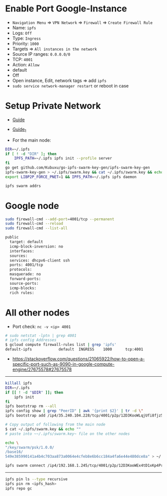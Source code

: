* Enable Port Google-Instance

- ~Navigation Menu~ => ~VPN Network~ => ~Firewall~ => ~Create Firewall Rule~
- Name: ~ipfs~
- Logs: ~Off~
- Type: ~Ingress~
- Priority: ~1000~
- Targets => ~All instances in the network~
- Source IP ranges: ~0.0.0.0/0~
- TCP: ~4001~
- Action: ~Allow~
- default
- Off
- Open instance, Edit, network tags => add ~ipfs~
- ~sudo service network-manager restart~ or reboot in case

* Setup Private Network

- [[https://github.com/ipfs/go-ipfs/blob/master/docs/experimental-features.md#private-networks][Guide]]
- [[https://www.geekdecoder.com/setting-up-a-private-ipfs-network-with-ipfs-and-ipfs-cluster][Guide_1]]

- For the main node:

#+begin_src bash
DIR=~/.ipfs
if [ ! -d "DIR" ]; then
	IPFS_PATH=~/.ipfs ipfs init --profile server
fi
go get github.com/Kubuxu/go-ipfs-swarm-key-gen/ipfs-swarm-key-gen
ipfs-swarm-key-gen > ~/.ipfs/swarm.key && cat ~/.ipfs/swarm.key && echo ""
export LIBP2P_FORCE_PNET=1 && IPFS_PATH=~/.ipfs ipfs daemon

ipfs swarm addrs
#+end_src

* Google node

#+begin_src bash
sudo firewall-cmd --add-port=4001/tcp --permanent
sudo firewall-cmd --reload
sudo firewall-cmd --list-all

public
  target: default
  icmp-block-inversion: no
  interfaces:
  sources:
  services: dhcpv6-client ssh
  ports: 4001/tcp
  protocols:
  masquerade: no
  forward-ports:
  source-ports:
  icmp-blocks:
  rich rules:
#+end_src

* All other nodes

- Port check: ~nc -v <ip> 4001~

#+begin_src bash
# sudo netstat -lptn | grep 4001
# ipfs config Addresses
$ gcloud compute firewall-rules list | grep 'ipfs'
default-ipfs            default  INGRESS    1000      tcp:4001
#+end_src

- https://stackoverflow.com/questions/21065922/how-to-open-a-specific-port-such-as-9090-in-google-compute-engine/27675578#27675578

--------------------------

#+begin_src bash
killall ipfs
DIR=~/.ipfs
if [[ ! -d "$DIR" ]]; then
	ipfs init
fi
ipfs bootstrap rm --all
ipfs config show | grep "PeerID" | awk '{print $2}' | tr -d \"
ipfs bootstrap add /ip4/35.240.104.228/tcp/4001/p2p/12D3KooWLqjUfi8fjz5tncRJXet4gUiK75VRJnB5E16Z8mVJ9c8N

# Copy output of following from the main node
$ cat ~/.ipfs/swarm.key && echo ""
# paste into ~~/.ipfs/swarm.key~ file on the other nodes

echo \
"/key/swarm/psk/1.0.0/
/base16/
549e385990141a4b4c703aa873a0064e4cfeb8e6b6cc184a4fa6e44e480dce8a" > ~/.ipfs/swarm.key
#+end_src

# for home and home2 to make the connect to each other
# from home
#+begin_src bash
ipfs swarm connect /ip4/192.168.1.245/tcp/4001/p2p/12D3KooWEx4tD1xKp4Pr1xUnA3e2Z37QobTG6Qtv2YwySLGKUB9Z"
#+end_src

----------------------------------------

# Helpful commands for garbage collection

#+begin_src bash
ipfs pin ls --type recursive
ipfs pin rm <ipfs_hash>
ipfs repo gc
#+end_src
